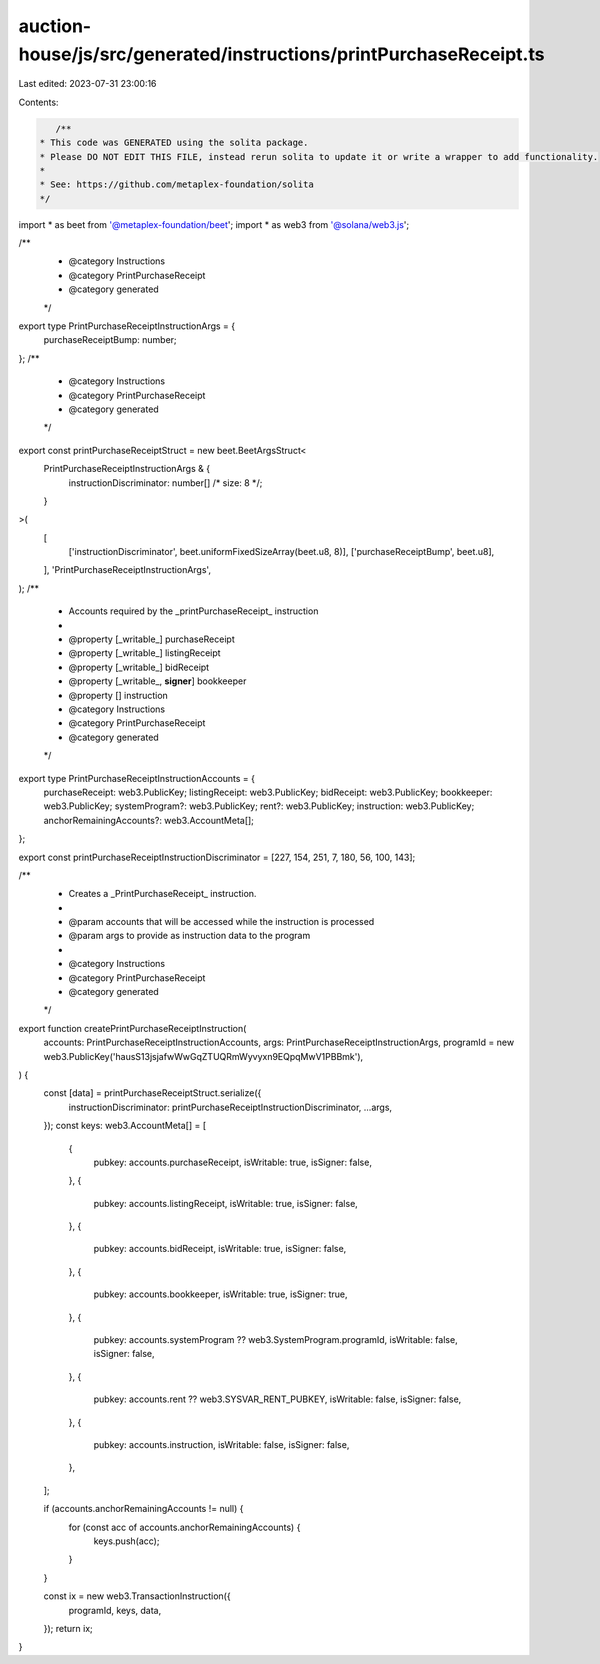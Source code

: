 auction-house/js/src/generated/instructions/printPurchaseReceipt.ts
===================================================================

Last edited: 2023-07-31 23:00:16

Contents:

.. code-block:: ts

    /**
 * This code was GENERATED using the solita package.
 * Please DO NOT EDIT THIS FILE, instead rerun solita to update it or write a wrapper to add functionality.
 *
 * See: https://github.com/metaplex-foundation/solita
 */

import * as beet from '@metaplex-foundation/beet';
import * as web3 from '@solana/web3.js';

/**
 * @category Instructions
 * @category PrintPurchaseReceipt
 * @category generated
 */
export type PrintPurchaseReceiptInstructionArgs = {
  purchaseReceiptBump: number;
};
/**
 * @category Instructions
 * @category PrintPurchaseReceipt
 * @category generated
 */
export const printPurchaseReceiptStruct = new beet.BeetArgsStruct<
  PrintPurchaseReceiptInstructionArgs & {
    instructionDiscriminator: number[] /* size: 8 */;
  }
>(
  [
    ['instructionDiscriminator', beet.uniformFixedSizeArray(beet.u8, 8)],
    ['purchaseReceiptBump', beet.u8],
  ],
  'PrintPurchaseReceiptInstructionArgs',
);
/**
 * Accounts required by the _printPurchaseReceipt_ instruction
 *
 * @property [_writable_] purchaseReceipt
 * @property [_writable_] listingReceipt
 * @property [_writable_] bidReceipt
 * @property [_writable_, **signer**] bookkeeper
 * @property [] instruction
 * @category Instructions
 * @category PrintPurchaseReceipt
 * @category generated
 */
export type PrintPurchaseReceiptInstructionAccounts = {
  purchaseReceipt: web3.PublicKey;
  listingReceipt: web3.PublicKey;
  bidReceipt: web3.PublicKey;
  bookkeeper: web3.PublicKey;
  systemProgram?: web3.PublicKey;
  rent?: web3.PublicKey;
  instruction: web3.PublicKey;
  anchorRemainingAccounts?: web3.AccountMeta[];
};

export const printPurchaseReceiptInstructionDiscriminator = [227, 154, 251, 7, 180, 56, 100, 143];

/**
 * Creates a _PrintPurchaseReceipt_ instruction.
 *
 * @param accounts that will be accessed while the instruction is processed
 * @param args to provide as instruction data to the program
 *
 * @category Instructions
 * @category PrintPurchaseReceipt
 * @category generated
 */
export function createPrintPurchaseReceiptInstruction(
  accounts: PrintPurchaseReceiptInstructionAccounts,
  args: PrintPurchaseReceiptInstructionArgs,
  programId = new web3.PublicKey('hausS13jsjafwWwGqZTUQRmWyvyxn9EQpqMwV1PBBmk'),
) {
  const [data] = printPurchaseReceiptStruct.serialize({
    instructionDiscriminator: printPurchaseReceiptInstructionDiscriminator,
    ...args,
  });
  const keys: web3.AccountMeta[] = [
    {
      pubkey: accounts.purchaseReceipt,
      isWritable: true,
      isSigner: false,
    },
    {
      pubkey: accounts.listingReceipt,
      isWritable: true,
      isSigner: false,
    },
    {
      pubkey: accounts.bidReceipt,
      isWritable: true,
      isSigner: false,
    },
    {
      pubkey: accounts.bookkeeper,
      isWritable: true,
      isSigner: true,
    },
    {
      pubkey: accounts.systemProgram ?? web3.SystemProgram.programId,
      isWritable: false,
      isSigner: false,
    },
    {
      pubkey: accounts.rent ?? web3.SYSVAR_RENT_PUBKEY,
      isWritable: false,
      isSigner: false,
    },
    {
      pubkey: accounts.instruction,
      isWritable: false,
      isSigner: false,
    },
  ];

  if (accounts.anchorRemainingAccounts != null) {
    for (const acc of accounts.anchorRemainingAccounts) {
      keys.push(acc);
    }
  }

  const ix = new web3.TransactionInstruction({
    programId,
    keys,
    data,
  });
  return ix;
}


